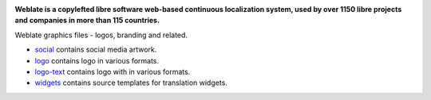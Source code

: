 .. image:: https://s.weblate.org/cdn/Logo-Darktext-borders.png
   :alt: Weblate
   :target: https://weblate.org/
   :height: 80px

**Weblate is a copylefted libre software web-based continuous localization system,
used by over 1150 libre projects and companies in more than 115 countries.**

Weblate graphics files - logos, branding and related.

* `social <social/>`_ contains social media artwork.
* `logo <logo/>`_ contains logo in various formats.
* `logo-text <logo-text/>`_ contains logo with in various formats.
* `widgets <widgets/>`_ contains source templates for translation widgets.
